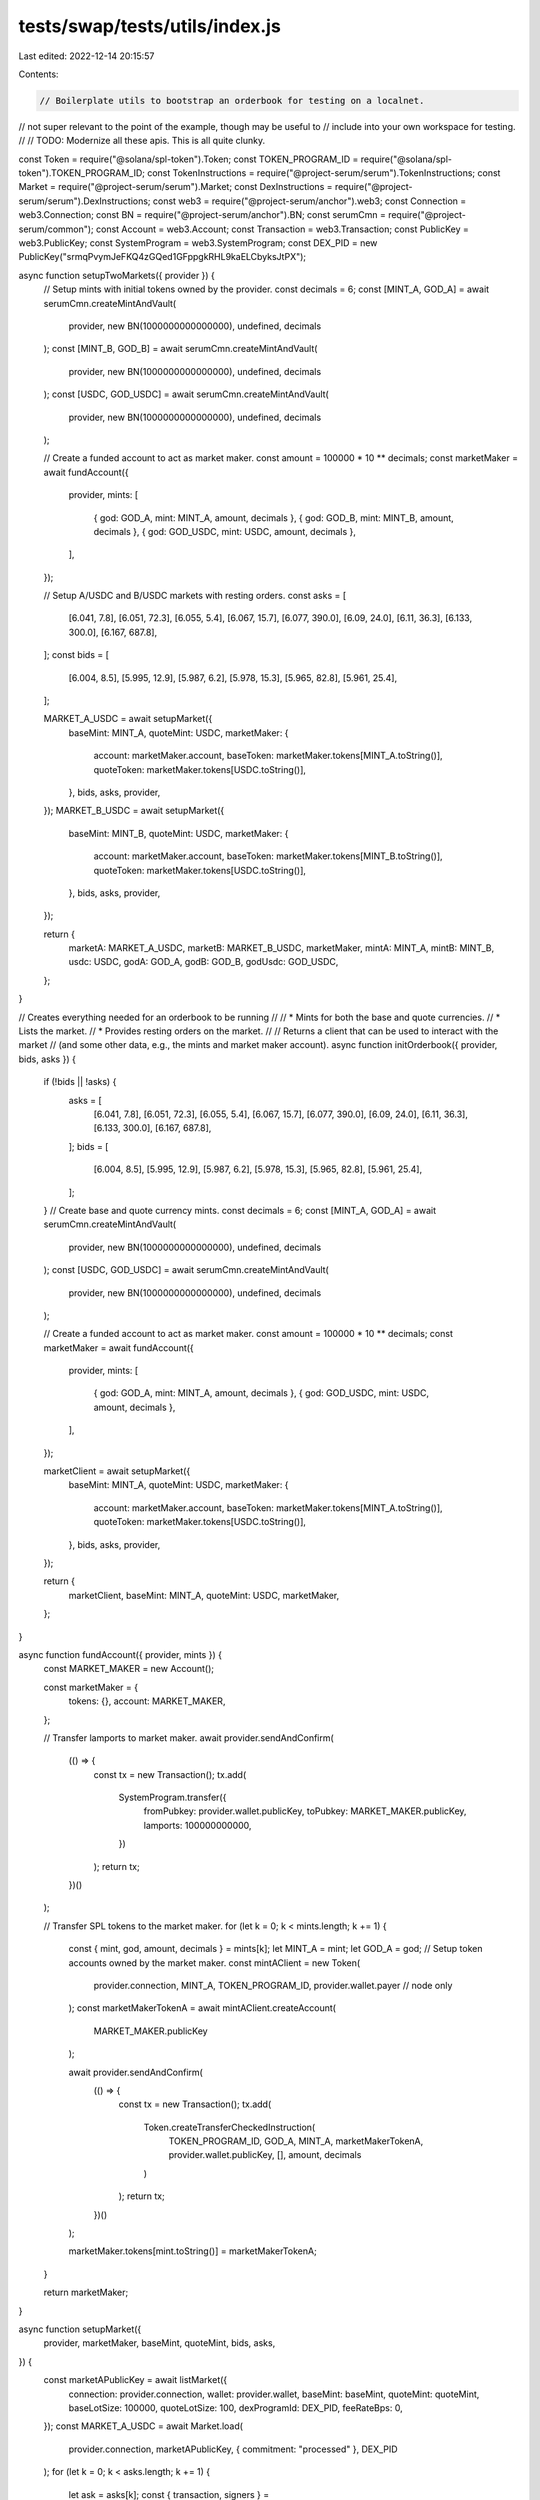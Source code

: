 tests/swap/tests/utils/index.js
===============================

Last edited: 2022-12-14 20:15:57

Contents:

.. code-block:: js

    // Boilerplate utils to bootstrap an orderbook for testing on a localnet.
// not super relevant to the point of the example, though may be useful to
// include into your own workspace for testing.
//
// TODO: Modernize all these apis. This is all quite clunky.

const Token = require("@solana/spl-token").Token;
const TOKEN_PROGRAM_ID = require("@solana/spl-token").TOKEN_PROGRAM_ID;
const TokenInstructions = require("@project-serum/serum").TokenInstructions;
const Market = require("@project-serum/serum").Market;
const DexInstructions = require("@project-serum/serum").DexInstructions;
const web3 = require("@project-serum/anchor").web3;
const Connection = web3.Connection;
const BN = require("@project-serum/anchor").BN;
const serumCmn = require("@project-serum/common");
const Account = web3.Account;
const Transaction = web3.Transaction;
const PublicKey = web3.PublicKey;
const SystemProgram = web3.SystemProgram;
const DEX_PID = new PublicKey("srmqPvymJeFKQ4zGQed1GFppgkRHL9kaELCbyksJtPX");

async function setupTwoMarkets({ provider }) {
  // Setup mints with initial tokens owned by the provider.
  const decimals = 6;
  const [MINT_A, GOD_A] = await serumCmn.createMintAndVault(
    provider,
    new BN(1000000000000000),
    undefined,
    decimals
  );
  const [MINT_B, GOD_B] = await serumCmn.createMintAndVault(
    provider,
    new BN(1000000000000000),
    undefined,
    decimals
  );
  const [USDC, GOD_USDC] = await serumCmn.createMintAndVault(
    provider,
    new BN(1000000000000000),
    undefined,
    decimals
  );

  // Create a funded account to act as market maker.
  const amount = 100000 * 10 ** decimals;
  const marketMaker = await fundAccount({
    provider,
    mints: [
      { god: GOD_A, mint: MINT_A, amount, decimals },
      { god: GOD_B, mint: MINT_B, amount, decimals },
      { god: GOD_USDC, mint: USDC, amount, decimals },
    ],
  });

  // Setup A/USDC and B/USDC markets with resting orders.
  const asks = [
    [6.041, 7.8],
    [6.051, 72.3],
    [6.055, 5.4],
    [6.067, 15.7],
    [6.077, 390.0],
    [6.09, 24.0],
    [6.11, 36.3],
    [6.133, 300.0],
    [6.167, 687.8],
  ];
  const bids = [
    [6.004, 8.5],
    [5.995, 12.9],
    [5.987, 6.2],
    [5.978, 15.3],
    [5.965, 82.8],
    [5.961, 25.4],
  ];

  MARKET_A_USDC = await setupMarket({
    baseMint: MINT_A,
    quoteMint: USDC,
    marketMaker: {
      account: marketMaker.account,
      baseToken: marketMaker.tokens[MINT_A.toString()],
      quoteToken: marketMaker.tokens[USDC.toString()],
    },
    bids,
    asks,
    provider,
  });
  MARKET_B_USDC = await setupMarket({
    baseMint: MINT_B,
    quoteMint: USDC,
    marketMaker: {
      account: marketMaker.account,
      baseToken: marketMaker.tokens[MINT_B.toString()],
      quoteToken: marketMaker.tokens[USDC.toString()],
    },
    bids,
    asks,
    provider,
  });

  return {
    marketA: MARKET_A_USDC,
    marketB: MARKET_B_USDC,
    marketMaker,
    mintA: MINT_A,
    mintB: MINT_B,
    usdc: USDC,
    godA: GOD_A,
    godB: GOD_B,
    godUsdc: GOD_USDC,
  };
}

// Creates everything needed for an orderbook to be running
//
// * Mints for both the base and quote currencies.
// * Lists the market.
// * Provides resting orders on the market.
//
// Returns a client that can be used to interact with the market
// (and some other data, e.g., the mints and market maker account).
async function initOrderbook({ provider, bids, asks }) {
  if (!bids || !asks) {
    asks = [
      [6.041, 7.8],
      [6.051, 72.3],
      [6.055, 5.4],
      [6.067, 15.7],
      [6.077, 390.0],
      [6.09, 24.0],
      [6.11, 36.3],
      [6.133, 300.0],
      [6.167, 687.8],
    ];
    bids = [
      [6.004, 8.5],
      [5.995, 12.9],
      [5.987, 6.2],
      [5.978, 15.3],
      [5.965, 82.8],
      [5.961, 25.4],
    ];
  }
  // Create base and quote currency mints.
  const decimals = 6;
  const [MINT_A, GOD_A] = await serumCmn.createMintAndVault(
    provider,
    new BN(1000000000000000),
    undefined,
    decimals
  );
  const [USDC, GOD_USDC] = await serumCmn.createMintAndVault(
    provider,
    new BN(1000000000000000),
    undefined,
    decimals
  );

  // Create a funded account to act as market maker.
  const amount = 100000 * 10 ** decimals;
  const marketMaker = await fundAccount({
    provider,
    mints: [
      { god: GOD_A, mint: MINT_A, amount, decimals },
      { god: GOD_USDC, mint: USDC, amount, decimals },
    ],
  });

  marketClient = await setupMarket({
    baseMint: MINT_A,
    quoteMint: USDC,
    marketMaker: {
      account: marketMaker.account,
      baseToken: marketMaker.tokens[MINT_A.toString()],
      quoteToken: marketMaker.tokens[USDC.toString()],
    },
    bids,
    asks,
    provider,
  });

  return {
    marketClient,
    baseMint: MINT_A,
    quoteMint: USDC,
    marketMaker,
  };
}

async function fundAccount({ provider, mints }) {
  const MARKET_MAKER = new Account();

  const marketMaker = {
    tokens: {},
    account: MARKET_MAKER,
  };

  // Transfer lamports to market maker.
  await provider.sendAndConfirm(
    (() => {
      const tx = new Transaction();
      tx.add(
        SystemProgram.transfer({
          fromPubkey: provider.wallet.publicKey,
          toPubkey: MARKET_MAKER.publicKey,
          lamports: 100000000000,
        })
      );
      return tx;
    })()
  );

  // Transfer SPL tokens to the market maker.
  for (let k = 0; k < mints.length; k += 1) {
    const { mint, god, amount, decimals } = mints[k];
    let MINT_A = mint;
    let GOD_A = god;
    // Setup token accounts owned by the market maker.
    const mintAClient = new Token(
      provider.connection,
      MINT_A,
      TOKEN_PROGRAM_ID,
      provider.wallet.payer // node only
    );
    const marketMakerTokenA = await mintAClient.createAccount(
      MARKET_MAKER.publicKey
    );

    await provider.sendAndConfirm(
      (() => {
        const tx = new Transaction();
        tx.add(
          Token.createTransferCheckedInstruction(
            TOKEN_PROGRAM_ID,
            GOD_A,
            MINT_A,
            marketMakerTokenA,
            provider.wallet.publicKey,
            [],
            amount,
            decimals
          )
        );
        return tx;
      })()
    );

    marketMaker.tokens[mint.toString()] = marketMakerTokenA;
  }

  return marketMaker;
}

async function setupMarket({
  provider,
  marketMaker,
  baseMint,
  quoteMint,
  bids,
  asks,
}) {
  const marketAPublicKey = await listMarket({
    connection: provider.connection,
    wallet: provider.wallet,
    baseMint: baseMint,
    quoteMint: quoteMint,
    baseLotSize: 100000,
    quoteLotSize: 100,
    dexProgramId: DEX_PID,
    feeRateBps: 0,
  });
  const MARKET_A_USDC = await Market.load(
    provider.connection,
    marketAPublicKey,
    { commitment: "processed" },
    DEX_PID
  );
  for (let k = 0; k < asks.length; k += 1) {
    let ask = asks[k];
    const { transaction, signers } =
      await MARKET_A_USDC.makePlaceOrderTransaction(provider.connection, {
        owner: marketMaker.account,
        payer: marketMaker.baseToken,
        side: "sell",
        price: ask[0],
        size: ask[1],
        orderType: "postOnly",
        clientId: undefined,
        openOrdersAddressKey: undefined,
        openOrdersAccount: undefined,
        feeDiscountPubkey: null,
        selfTradeBehavior: "abortTransaction",
      });
    await provider.sendAndConfirm(
      transaction,
      signers.concat(marketMaker.account)
    );
  }

  for (let k = 0; k < bids.length; k += 1) {
    let bid = bids[k];
    const { transaction, signers } =
      await MARKET_A_USDC.makePlaceOrderTransaction(provider.connection, {
        owner: marketMaker.account,
        payer: marketMaker.quoteToken,
        side: "buy",
        price: bid[0],
        size: bid[1],
        orderType: "postOnly",
        clientId: undefined,
        openOrdersAddressKey: undefined,
        openOrdersAccount: undefined,
        feeDiscountPubkey: null,
        selfTradeBehavior: "abortTransaction",
      });
    await provider.sendAndConfirm(
      transaction,
      signers.concat(marketMaker.account)
    );
  }

  return MARKET_A_USDC;
}

async function listMarket({
  connection,
  wallet,
  baseMint,
  quoteMint,
  baseLotSize,
  quoteLotSize,
  dexProgramId,
  feeRateBps,
}) {
  const market = new Account();
  const requestQueue = new Account();
  const eventQueue = new Account();
  const bids = new Account();
  const asks = new Account();
  const baseVault = new Account();
  const quoteVault = new Account();
  const quoteDustThreshold = new BN(100);

  const [vaultOwner, vaultSignerNonce] = await getVaultOwnerAndNonce(
    market.publicKey,
    dexProgramId
  );

  const tx1 = new Transaction();
  tx1.add(
    SystemProgram.createAccount({
      fromPubkey: wallet.publicKey,
      newAccountPubkey: baseVault.publicKey,
      lamports: await connection.getMinimumBalanceForRentExemption(165),
      space: 165,
      programId: TOKEN_PROGRAM_ID,
    }),
    SystemProgram.createAccount({
      fromPubkey: wallet.publicKey,
      newAccountPubkey: quoteVault.publicKey,
      lamports: await connection.getMinimumBalanceForRentExemption(165),
      space: 165,
      programId: TOKEN_PROGRAM_ID,
    }),
    TokenInstructions.initializeAccount({
      account: baseVault.publicKey,
      mint: baseMint,
      owner: vaultOwner,
    }),
    TokenInstructions.initializeAccount({
      account: quoteVault.publicKey,
      mint: quoteMint,
      owner: vaultOwner,
    })
  );

  const tx2 = new Transaction();
  tx2.add(
    SystemProgram.createAccount({
      fromPubkey: wallet.publicKey,
      newAccountPubkey: market.publicKey,
      lamports: await connection.getMinimumBalanceForRentExemption(
        Market.getLayout(dexProgramId).span
      ),
      space: Market.getLayout(dexProgramId).span,
      programId: dexProgramId,
    }),
    SystemProgram.createAccount({
      fromPubkey: wallet.publicKey,
      newAccountPubkey: requestQueue.publicKey,
      lamports: await connection.getMinimumBalanceForRentExemption(5120 + 12),
      space: 5120 + 12,
      programId: dexProgramId,
    }),
    SystemProgram.createAccount({
      fromPubkey: wallet.publicKey,
      newAccountPubkey: eventQueue.publicKey,
      lamports: await connection.getMinimumBalanceForRentExemption(262144 + 12),
      space: 262144 + 12,
      programId: dexProgramId,
    }),
    SystemProgram.createAccount({
      fromPubkey: wallet.publicKey,
      newAccountPubkey: bids.publicKey,
      lamports: await connection.getMinimumBalanceForRentExemption(65536 + 12),
      space: 65536 + 12,
      programId: dexProgramId,
    }),
    SystemProgram.createAccount({
      fromPubkey: wallet.publicKey,
      newAccountPubkey: asks.publicKey,
      lamports: await connection.getMinimumBalanceForRentExemption(65536 + 12),
      space: 65536 + 12,
      programId: dexProgramId,
    }),
    DexInstructions.initializeMarket({
      market: market.publicKey,
      requestQueue: requestQueue.publicKey,
      eventQueue: eventQueue.publicKey,
      bids: bids.publicKey,
      asks: asks.publicKey,
      baseVault: baseVault.publicKey,
      quoteVault: quoteVault.publicKey,
      baseMint,
      quoteMint,
      baseLotSize: new BN(baseLotSize),
      quoteLotSize: new BN(quoteLotSize),
      feeRateBps,
      vaultSignerNonce,
      quoteDustThreshold,
      programId: dexProgramId,
    })
  );

  const signedTransactions = await signTransactions({
    transactionsAndSigners: [
      { transaction: tx1, signers: [baseVault, quoteVault] },
      {
        transaction: tx2,
        signers: [market, requestQueue, eventQueue, bids, asks],
      },
    ],
    wallet,
    connection,
  });
  for (let signedTransaction of signedTransactions) {
    await sendAndConfirmRawTransaction(
      connection,
      signedTransaction.serialize()
    );
  }
  const acc = await connection.getAccountInfo(market.publicKey);

  return market.publicKey;
}

async function signTransactions({
  transactionsAndSigners,
  wallet,
  connection,
}) {
  const blockhash = (await connection.getLatestBlockhash("finalized"))
    .blockhash;
  transactionsAndSigners.forEach(({ transaction, signers = [] }) => {
    transaction.recentBlockhash = blockhash;
    transaction.setSigners(
      wallet.publicKey,
      ...signers.map((s) => s.publicKey)
    );
    if (signers.length > 0) {
      transaction.partialSign(...signers);
    }
  });
  return await wallet.signAllTransactions(
    transactionsAndSigners.map(({ transaction }) => transaction)
  );
}

async function sendAndConfirmRawTransaction(
  connection,
  raw,
  commitment = "processed"
) {
  let tx = await connection.sendRawTransaction(raw, {
    skipPreflight: true,
  });
  return await connection.confirmTransaction(tx, commitment);
}

async function getVaultOwnerAndNonce(marketPublicKey, dexProgramId = DEX_PID) {
  const nonce = new BN(0);
  while (nonce.toNumber() < 255) {
    try {
      const vaultOwner = await PublicKey.createProgramAddress(
        [marketPublicKey.toBuffer(), nonce.toArrayLike(Buffer, "le", 8)],
        dexProgramId
      );
      return [vaultOwner, nonce];
    } catch (e) {
      nonce.iaddn(1);
    }
  }
  throw new Error("Unable to find nonce");
}

module.exports = {
  fundAccount,
  setupMarket,
  initOrderbook,
  setupTwoMarkets,
  DEX_PID,
  getVaultOwnerAndNonce,
};


